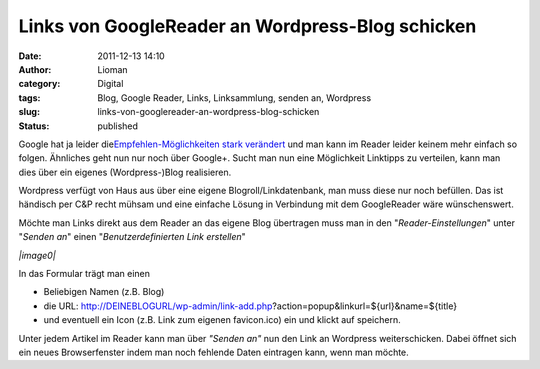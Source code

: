 Links von GoogleReader an Wordpress-Blog schicken
#################################################
:date: 2011-12-13 14:10
:author: Lioman
:category: Digital
:tags: Blog, Google Reader, Links, Linksammlung, senden an, Wordpress
:slug: links-von-googlereader-an-wordpress-blog-schicken
:status: published

Google hat ja leider die\ `Empfehlen-Möglichkeiten stark
verändert <http://googlereader.blogspot.com/2011/10/new-in-reader-fresh-design-and-google.html>`__
und man kann im Reader leider keinem mehr einfach so folgen. Ähnliches
geht nun nur noch über Google+. Sucht man nun eine Möglichkeit Linktipps
zu verteilen, kann man dies über ein eigenes (Wordpress-)Blog
realisieren.

Wordpress verfügt von Haus aus über eine eigene Blogroll/Linkdatenbank,
man muss diese nur noch befüllen. Das ist händisch per C&P recht mühsam
und eine einfache Lösung in Verbindung mit dem GoogleReader wäre
wünschenswert.

Möchte man Links direkt aus dem Reader an das eigene Blog übertragen
muss man in den "*Reader-Einstellungen*" unter "*Senden an*" einen
"*Benutzerdefinierten Link erstellen*"

*|image0|*

In das Formular trägt man einen

-  Beliebigen Namen (z.B. Blog)
-  die URL:
   http://DEINEBLOGURL/wp-admin/link-add.php?action=popup&linkurl=${url}&name=${title}
-  und eventuell ein Icon (z.B. Link zum eigenen favicon.ico) ein und
   klickt auf speichern.

Unter jedem Artikel im Reader kann man über *"Senden an"* nun den Link
an Wordpress weiterschicken. Dabei öffnet sich ein neues Browserfenster
indem man noch fehlende Daten eintragen kann, wenn man möchte.

.. |image0| image:: {filename}/images/greader_benutzerdefinierter-link.png
   :class: wp-image-4068 aligncenter
   :width: 480px
   :height: 289px
   :target: {filename}/images/greader_benutzerdefinierter-link.png
